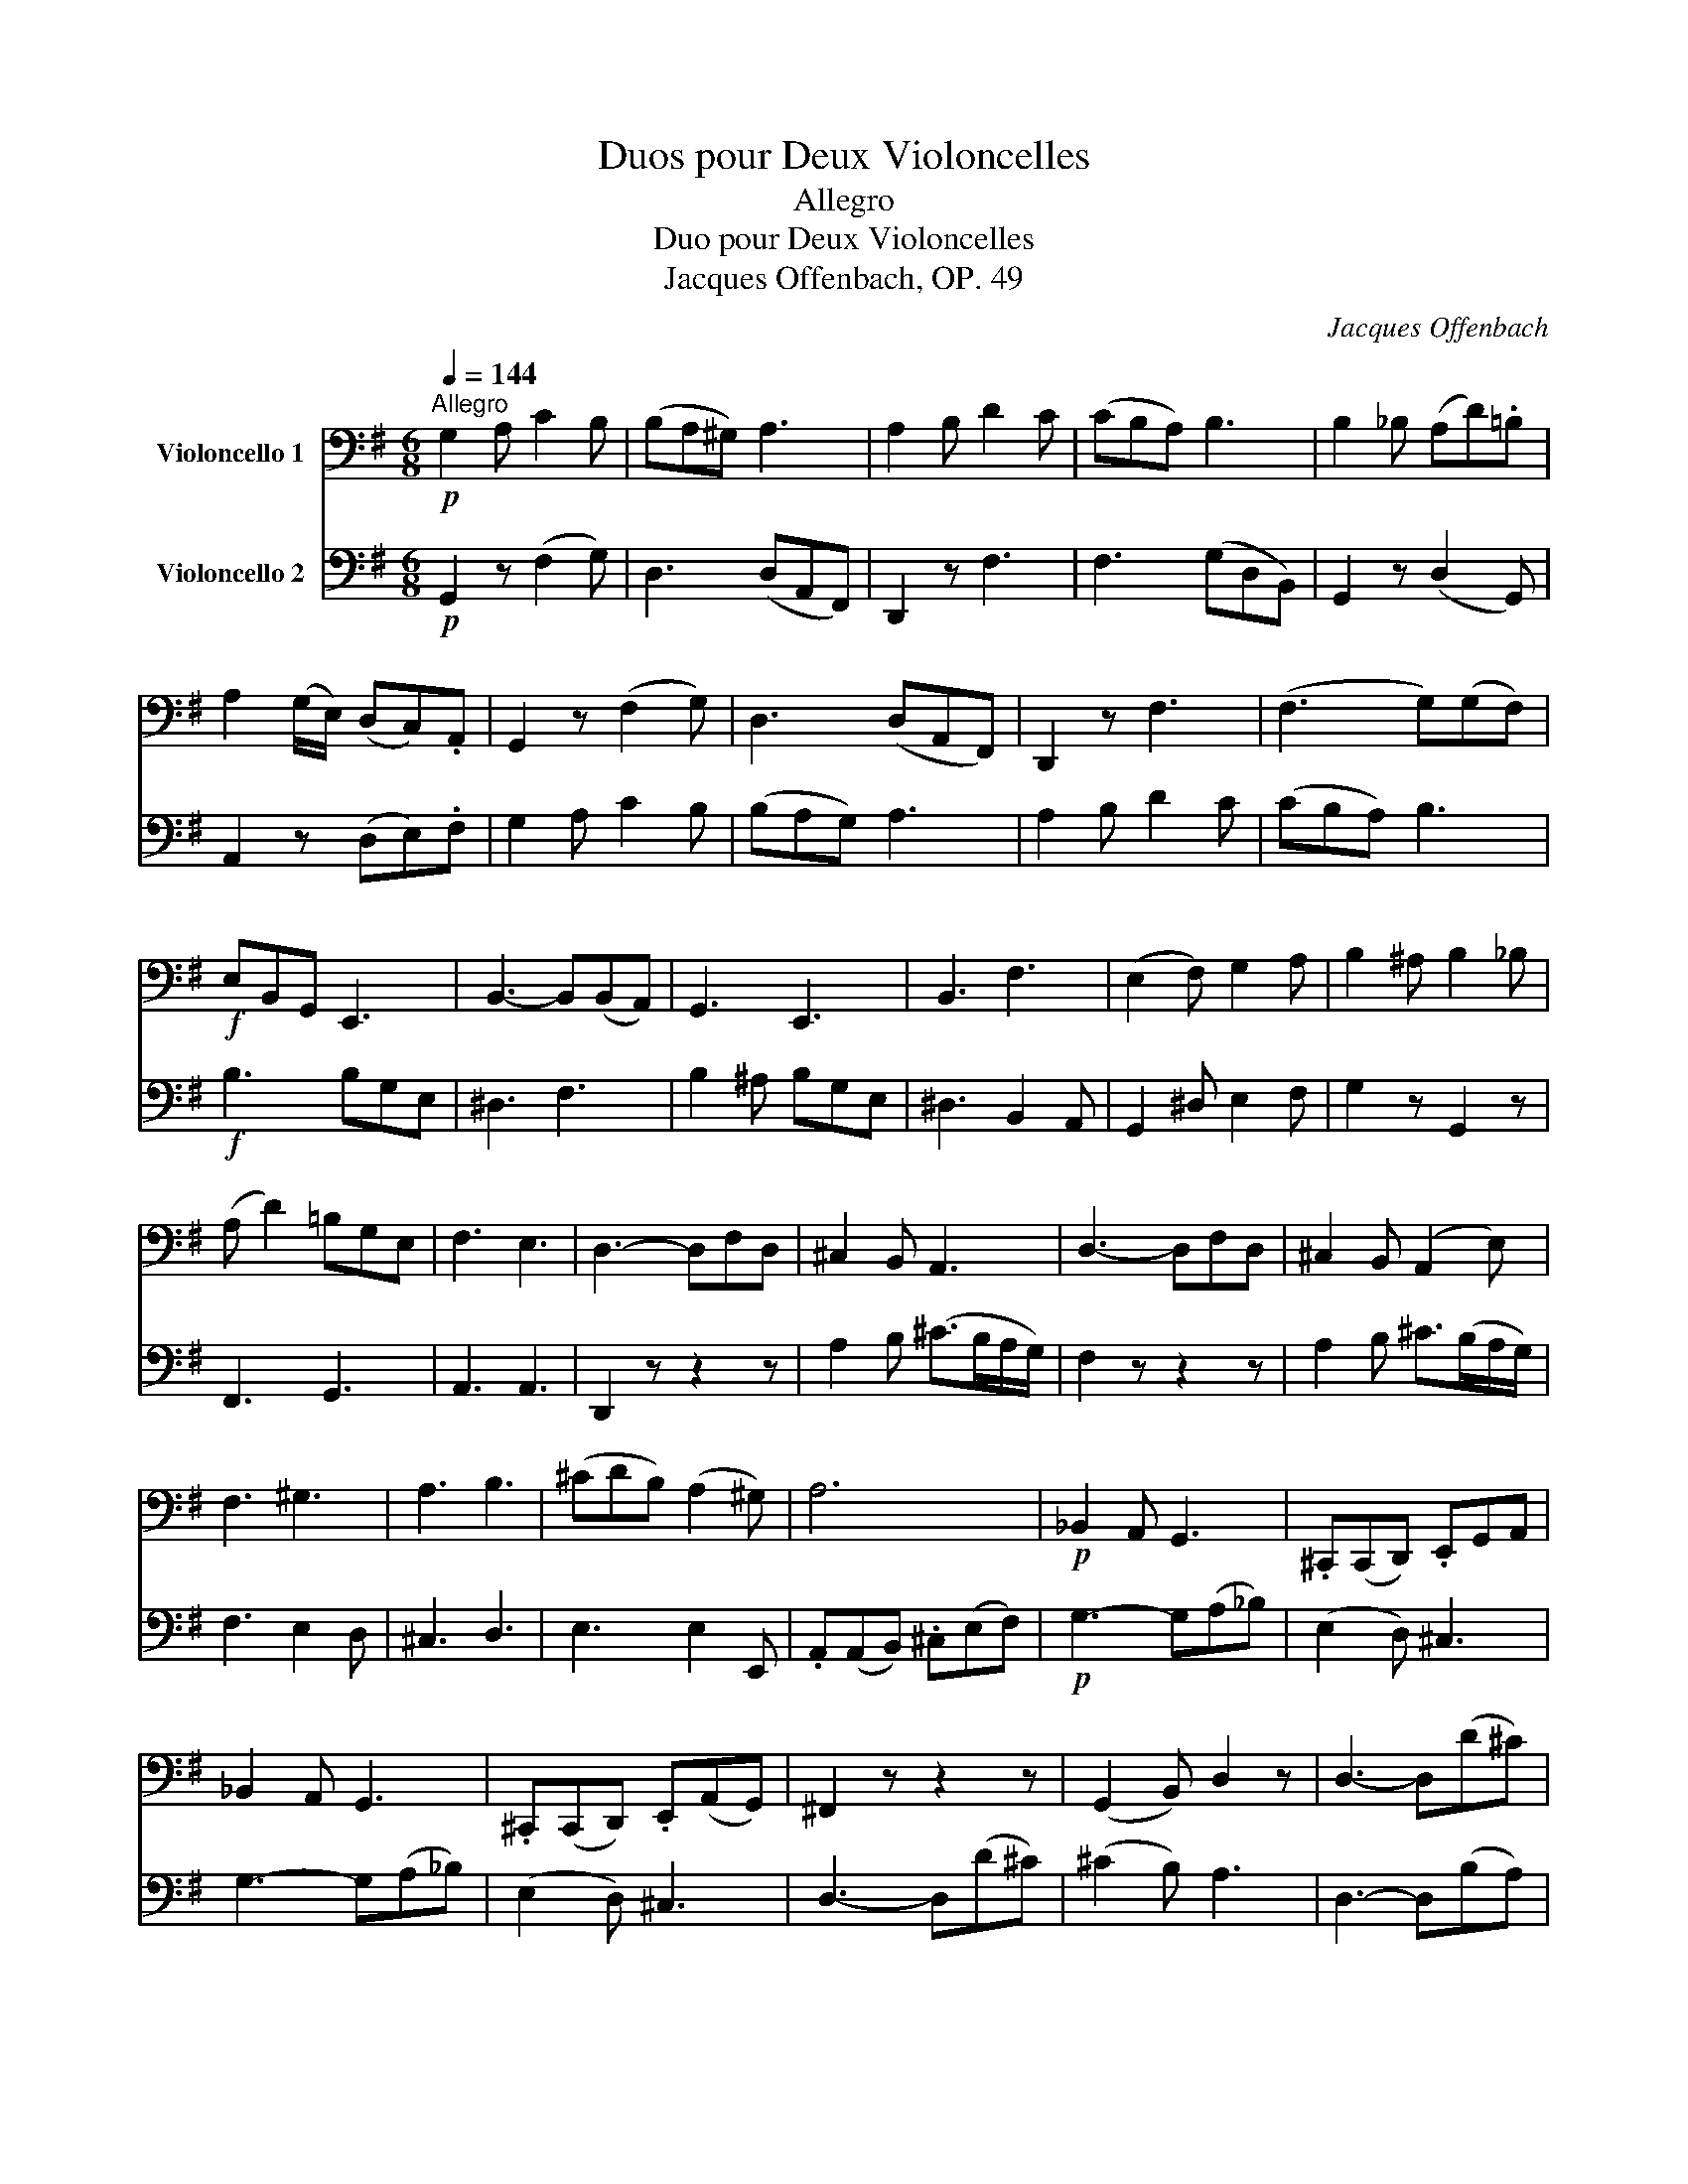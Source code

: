 X:1
T:Duos pour Deux Violoncelles
T:Allegro
T:Duo pour Deux Violoncelles
T:Jacques Offenbach, OP. 49
C:Jacques Offenbach
%%score 1 2
L:1/8
Q:1/4=144
M:6/8
K:G
V:1 bass nm="Violoncello 1"
V:2 bass nm="Violoncello 2"
V:1
"^Allegro"!p! G,2 A, C2 B, | (B,A,^G,) A,3 | A,2 B, D2 C | (CB,A,) B,3 | B,2 _B, (A,D).=B, | %5
 A,2 (G,/E,/) (D,C,).A,, | G,,2 z (F,2 G,) | D,3 (D,A,,F,,) | D,,2 z F,3 | (F,3 G,)(G,F,) | %10
!f! E,B,,G,, E,,3 | B,,3- B,,(B,,A,,) | G,,3 E,,3 | B,,3 F,3 | (E,2 F,) G,2 A, | B,2 ^A, B,2 _B, | %16
 (A, D2) =B,G,E, | F,3 E,3 | D,3- D,F,D, | ^C,2 B,, A,,3 | D,3- D,F,D, | ^C,2 B,, (A,,2 E,) | %22
 F,3 ^G,3 | A,3 B,3 | (^CDB,) (A,2 ^G,) | A,6 |!p! _B,,2 A,, G,,3 | .^C,,(C,,D,,) .E,,G,,A,, | %28
 _B,,2 A,, G,,3 | .^C,,(C,,D,,) .E,,(A,,G,,) | ^F,,2 z z2 z | (G,,2 B,,) D,2 z | D,3- D,(D^C) | %33
 (^C2 B,) A,3 | G,3- G,(A,B,) | F,3- F,(G,A,) | E,3 A,3 | G,3 F,3 | G,3- G,(A,B,) | F,3- F,(G,A,) | %40
 E,3 A,3 | D,2!f! z A,,2 z | D,2 F, (A,G,)E, | D,3 D,3 | D,2 z z2 z :| (B,,D,).D, .D,2 z | %46
 (^A,,F,).F, .F,2 z | (^A,,E,)E, E,2 z | B,,F,D, B,,3 | B,3 (A,2 G,) | G,3 (F,2 E,) | %51
 (D,2 E,) (D,2 ^C,) | ^C,3 B,,3 | F,3 B,3 | (B,2 ^A,) ^C3 | F,3 ^C3 | (^C2 B,) D3 | D3 (D^CB,) | %58
 A,3 A,B,^C | D3 (D^CB,) | A,2 z!f! (E,,2 ^G,,) | A,,2 z ^C,,3 | D,,2 z D,3 | E,3 E,3 | %64
 A,,2 z (^C2 B,) | A,2 z (A,2 ^G,) | F,2 z (D2 B,) | F,3 (^C2 B,) | A,2 z z2 z | %69
!p!"_crescendo" D,3- D,(F,E,) | (D,2 ^C,) D,3 | F,3- F,(A,G,) | (F,2 ^E,) F,2 z | %73
 F,2 G,!<(! B,2 A, | A,2 B, D2 ^C!<)! |!f! !fermata!=C3- C2 z |!p! G,2 A, C2 B, | (B,A,^G,) A,2 z | %78
 (A,2 B,) (D2 C) | (CB,A,) B,3 | B,2 _B, (A,D).=B, | A,2 (G,/E,/) (D,C,A,,) | G,,2 z (F,2 G,) | %83
 D,3 D,A,,F,, | D,,2 z F,3 | F,3 G,D,B,, | A,,E,C, A,,2 z | D,,B,,G,, D,,2 z | D,,C,A,, D,,2 z | %89
 [G,,D,]3- [G,,D,]2 z | A,3 (A,B,C) | G,3 G,A,B, | F,3 F,E,F, | G,2!f! z [D,,C,]2 z | %94
 [D,,B,,] z B, (DC)A, | G,2 z [D,B,]2 z | [D,B,]2 z z2 z |] %97
V:2
!p! G,,2 z (F,2 G,) | D,3 (D,A,,F,,) | D,,2 z F,3 | F,3 (G,D,B,,) | G,,2 z (D,2 G,,) | %5
 A,,2 z (D,E,).F, | G,2 A, C2 B, | (B,A,G,) A,3 | A,2 B, D2 C | (CB,A,) B,3 |!f! B,3 B,G,E, | %11
 ^D,3 F,3 | B,2 ^A, B,G,E, | ^D,3 B,,2 A,, | G,,2 ^D, E,2 F, | G,2 z G,,2 z | F,,3 G,,3 | %17
 A,,3 A,,3 | D,,2 z z2 z | A,2 B, (^C>B,A,/G,/) | F,2 z z2 z | A,2 B, ^C>(B,A,/G,/) | F,3 E,2 D, | %23
 ^C,3 D,3 | E,3 E,2 E,, | .A,,(A,,B,,) .^C,(E,F,) |!p! G,3- G,(A,!courtesy!_B,) | (E,2 D,) ^C,3 | %28
 G,3- G,(A,!courtesy!_B,) | (E,2 D,) ^C,3 | D,3- D,(D^C) | (^C2 B,) A,3 | D,3- D,(B,A,) | %33
 (A,2 G,) F,3 | G,,2 B,, E,2 z | A,,2 A,, D,2 z | A,,3 A,,3 | (A,,B,,^C,) D,3 | G,,2 B,, E,2 z | %39
 A,,2 A,, D,2 z | ^C,3 A,,3 | D,2!f! D (^CB,)A, | D2 z ^C,3 | D,3 D,,3 | D,,2 z z2 z :| F,3 B,3 | %46
 (B,2 ^A,) ^C3 | F,3 ^C3 | (^C2 B,) D3 | D3 .^C2 B, | B,3 A,2 G, | F,2 G, F,2 E, | E,3 D,3 | %53
 B,,D,.D, D,2 z | ^A,,F,.F, F,2 z | ^A,,E,.E, E,3 | B,,F,D, B,,3 | E,3 E,F,^G, | A,3 A,^G,F, | %59
 E,3 E,^F,^G, | A,2 z!f! ^C2 B, | A,2 z A,2 ^G, | F,2 z D2 B, | A,3 B,3 | ^C2 z E,,2 ^G,, | %65
 A,,2 z ^C,,3 | D,,2 z D,3 | E,3 E,3 | A,,B,,A,, G,,F,,E,, |"_cresc." D,,3 (F,,2 A,,) | %70
 D,2 z z2 z | D,3- D,(F,E,) | (D,2 ^C,) D,2 z | D,2 E,!<(! G,2 F, | F,2 G, B,2 ^A,!<)! | %75
!f! !fermata![D,=A,]3- [D,A,]2 z |!p! G,,2 z (F,2 G,) | D,3 (D,A,,F,,) | D,,2 z F,3 | %79
 F,3 (G,D,B,,) | G,,2 z (D,,2 G,,) | A,,2 z (D,E,).F, | G,2 A, C2 B, | (B,A,G,) A,3 | A,2 B, D2 C | %85
 (CB,A,) B,3 | A,3- A,B,C | G,3 G,A,B, | F,3 F,E,D, | G,2 B, D2 z | A,,E,C, A,,2 z | %91
 D,,B,,G,, D,,2 z | D,,C,A,, D,2 C, | B,,2!f! G, F,E,D, | G, z z C,2 z | [D,,B,,]2 z [G,,D,]2 z | %96
 [G,,D,]2 z z2 z |] %97

